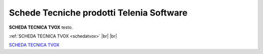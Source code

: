 .. _schedetecniche:
.. _SCHEDA TECNICA TVOX: https://www.teleniasoftware.com/Download/Guide/SchedaTecnicaTVox.docx.pdf

===================
Schede Tecniche prodotti Telenia Software
===================

**SCHEDA TECNICA TVOX** testo.

:ref:`SCHEDA TECNICA TVOX <schedatvox>` |br| |br|

`SCHEDA TECNICA TVOX`_
